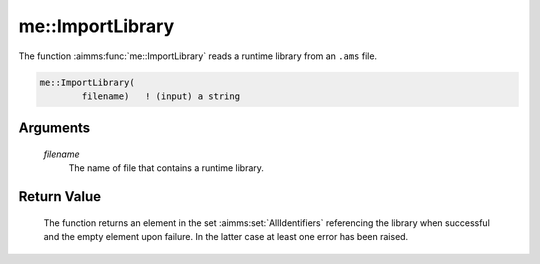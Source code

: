 .. aimms:function:: me::ImportLibrary(filename)

.. _me::ImportLibrary:

me::ImportLibrary
=================

The function :aimms:func:`me::ImportLibrary` reads a runtime library from an
``.ams`` file.

.. code-block:: aimms

    me::ImportLibrary(
            filename)   ! (input) a string

Arguments
---------

    *filename*
        The name of file that contains a runtime library.

Return Value
------------

    The function returns an element in the set :aimms:set:`AllIdentifiers` referencing the
    library when successful and the empty element upon failure. In the
    latter case at least one error has been raised.

.. seealso::

    The functions :aimms:func:`me::CreateLibrary`, :aimms:func:`me::ImportNode` and :aimms:func:`me::ExportNode`.
